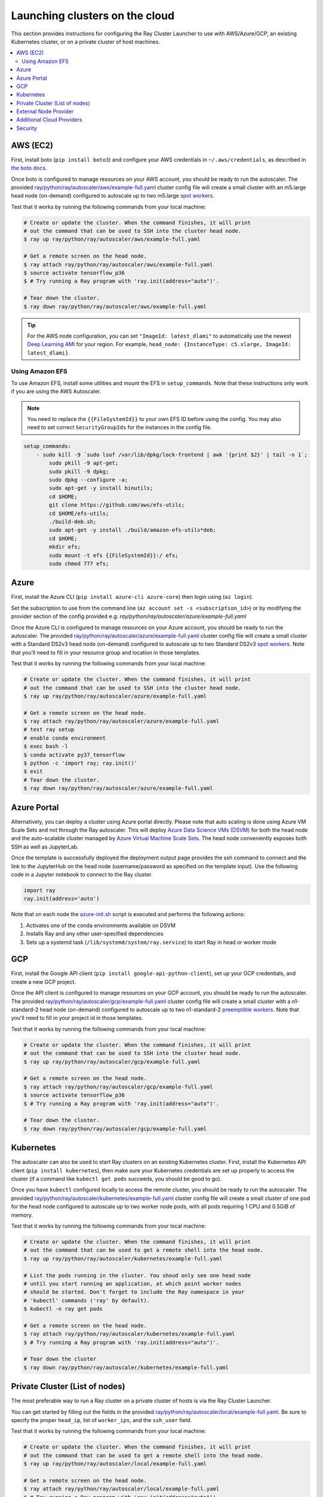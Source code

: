 .. _cluster-cloud:

Launching clusters on the cloud
===============================

This section provides instructions for configuring the Ray Cluster Launcher to use with AWS/Azure/GCP, an existing Kubernetes cluster, or on a private cluster of host machines.

.. contents::
    :local:
    :backlinks: none


AWS (EC2)
---------

First, install boto (``pip install boto3``) and configure your AWS credentials in ``~/.aws/credentials``,
as described in `the boto docs <http://boto3.readthedocs.io/en/latest/guide/configuration.html>`__.

Once boto is configured to manage resources on your AWS account, you should be ready to run the autoscaler. The provided `ray/python/ray/autoscaler/aws/example-full.yaml <https://github.com/ray-project/ray/tree/master/python/ray/autoscaler/aws/example-full.yaml>`__ cluster config file will create a small cluster with an m5.large head node (on-demand) configured to autoscale up to two m5.large `spot workers <https://aws.amazon.com/ec2/spot/>`__.

Test that it works by running the following commands from your local machine:

.. code-block:: bash

    # Create or update the cluster. When the command finishes, it will print
    # out the command that can be used to SSH into the cluster head node.
    $ ray up ray/python/ray/autoscaler/aws/example-full.yaml

    # Get a remote screen on the head node.
    $ ray attach ray/python/ray/autoscaler/aws/example-full.yaml
    $ source activate tensorflow_p36
    $ # Try running a Ray program with 'ray.init(address="auto")'.

    # Tear down the cluster.
    $ ray down ray/python/ray/autoscaler/aws/example-full.yaml

.. tip:: For the AWS node configuration, you can set ``"ImageId: latest_dlami"`` to automatically use the newest `Deep Learning AMI <https://aws.amazon.com/machine-learning/amis/>`_ for your region. For example, ``head_node: {InstanceType: c5.xlarge, ImageId: latest_dlami}``.


Using Amazon EFS
~~~~~~~~~~~~~~~~

To use Amazon EFS, install some utilities and mount the EFS in ``setup_commands``. Note that these instructions only work if you are using the AWS Autoscaler.

.. note::

  You need to replace the ``{{FileSystemId}}`` to your own EFS ID before using the config. You may also need to set correct ``SecurityGroupIds`` for the instances in the config file.

.. code-block:: yaml

    setup_commands:
        - sudo kill -9 `sudo lsof /var/lib/dpkg/lock-frontend | awk '{print $2}' | tail -n 1`;
            sudo pkill -9 apt-get;
            sudo pkill -9 dpkg;
            sudo dpkg --configure -a;
            sudo apt-get -y install binutils;
            cd $HOME;
            git clone https://github.com/aws/efs-utils;
            cd $HOME/efs-utils;
            ./build-deb.sh;
            sudo apt-get -y install ./build/amazon-efs-utils*deb;
            cd $HOME;
            mkdir efs;
            sudo mount -t efs {{FileSystemId}}:/ efs;
            sudo chmod 777 efs;

Azure
-----

First, install the Azure CLI (``pip install azure-cli azure-core``) then login using (``az login``).

Set the subscription to use from the command line (``az account set -s <subscription_id>``) or by modifying the provider section of the config provided e.g: `ray/python/ray/autoscaler/azure/example-full.yaml`

Once the Azure CLI is configured to manage resources on your Azure account, you should be ready to run the autoscaler. The provided `ray/python/ray/autoscaler/azure/example-full.yaml <https://github.com/ray-project/ray/tree/master/python/ray/autoscaler/azure/example-full.yaml>`__ cluster config file will create a small cluster with a Standard DS2v3 head node (on-demand) configured to autoscale up to two Standard DS2v3 `spot workers <https://docs.microsoft.com/en-us/azure/virtual-machines/windows/spot-vms>`__. Note that you'll need to fill in your resource group and location in those templates.

Test that it works by running the following commands from your local machine:

.. code-block:: bash

    # Create or update the cluster. When the command finishes, it will print
    # out the command that can be used to SSH into the cluster head node.
    $ ray up ray/python/ray/autoscaler/azure/example-full.yaml

    # Get a remote screen on the head node.
    $ ray attach ray/python/ray/autoscaler/azure/example-full.yaml
    # test ray setup
    # enable conda environment
    $ exec bash -l
    $ conda activate py37_tensorflow
    $ python -c 'import ray; ray.init()'
    $ exit
    # Tear down the cluster.
    $ ray down ray/python/ray/autoscaler/azure/example-full.yaml

Azure Portal
------------

Alternatively, you can deploy a cluster using Azure portal directly. Please note that auto scaling is done using Azure VM Scale Sets and not through
the Ray autoscaler. This will deploy `Azure Data Science VMs (DSVM) <https://azure.microsoft.com/en-us/services/virtual-machines/data-science-virtual-machines/>`_
for both the head node and the auto-scalable cluster managed by `Azure Virtual Machine Scale Sets <https://azure.microsoft.com/en-us/services/virtual-machine-scale-sets/>`_.
The head node conveniently exposes both SSH as well as JupyterLab.

.. image:: https://aka.ms/deploytoazurebutton
   :target: https://portal.azure.com/#create/Microsoft.Template/uri/https%3A%2F%2Fraw.githubusercontent.com%2Fray-project%2Fray%2Fmaster%2Fdoc%2Fazure%2Fazure-ray-template.json
   :alt: Deploy to Azure

Once the template is successfully deployed the deployment output page provides the ssh command to connect and the link to the JupyterHub on the head node (username/password as specified on the template input).
Use the following code in a Jupyter notebook to connect to the Ray cluster.

.. code-block:: python

    import ray
    ray.init(address='auto')

Note that on each node the `azure-init.sh <https://github.com/ray-project/ray/blob/master/doc/azure/azure-init.sh>`_ script is executed and performs the following actions:

1. Activates one of the conda environments available on DSVM
2. Installs Ray and any other user-specified dependencies
3. Sets up a systemd task (``/lib/systemd/system/ray.service``) to start Ray in head or worker mode

GCP
---

First, install the Google API client (``pip install google-api-python-client``), set up your GCP credentials, and create a new GCP project.

Once the API client is configured to manage resources on your GCP account, you should be ready to run the autoscaler. The provided `ray/python/ray/autoscaler/gcp/example-full.yaml <https://github.com/ray-project/ray/tree/master/python/ray/autoscaler/gcp/example-full.yaml>`__ cluster config file will create a small cluster with a n1-standard-2 head node (on-demand) configured to autoscale up to two n1-standard-2 `preemptible workers <https://cloud.google.com/preemptible-vms/>`__. Note that you'll need to fill in your project id in those templates.

Test that it works by running the following commands from your local machine:

.. code-block:: bash

    # Create or update the cluster. When the command finishes, it will print
    # out the command that can be used to SSH into the cluster head node.
    $ ray up ray/python/ray/autoscaler/gcp/example-full.yaml

    # Get a remote screen on the head node.
    $ ray attach ray/python/ray/autoscaler/gcp/example-full.yaml
    $ source activate tensorflow_p36
    $ # Try running a Ray program with 'ray.init(address="auto")'.

    # Tear down the cluster.
    $ ray down ray/python/ray/autoscaler/gcp/example-full.yaml

.. _ray-launch-k8s:

Kubernetes
----------

The autoscaler can also be used to start Ray clusters on an existing Kubernetes cluster. First, install the Kubernetes API client (``pip install kubernetes``), then make sure your Kubernetes credentials are set up properly to access the cluster (if a command like ``kubectl get pods`` succeeds, you should be good to go).

Once you have ``kubectl`` configured locally to access the remote cluster, you should be ready to run the autoscaler. The provided `ray/python/ray/autoscaler/kubernetes/example-full.yaml <https://github.com/ray-project/ray/tree/master/python/ray/autoscaler/kubernetes/example-full.yaml>`__ cluster config file will create a small cluster of one pod for the head node configured to autoscale up to two worker node pods, with all pods requiring 1 CPU and 0.5GiB of memory.

Test that it works by running the following commands from your local machine:

.. code-block:: bash

    # Create or update the cluster. When the command finishes, it will print
    # out the command that can be used to get a remote shell into the head node.
    $ ray up ray/python/ray/autoscaler/kubernetes/example-full.yaml

    # List the pods running in the cluster. You shoud only see one head node
    # until you start running an application, at which point worker nodes
    # should be started. Don't forget to include the Ray namespace in your
    # 'kubectl' commands ('ray' by default).
    $ kubectl -n ray get pods

    # Get a remote screen on the head node.
    $ ray attach ray/python/ray/autoscaler/kubernetes/example-full.yaml
    $ # Try running a Ray program with 'ray.init(address="auto")'.

    # Tear down the cluster
    $ ray down ray/python/ray/autoscaler/kubernetes/example-full.yaml

Private Cluster (List of nodes)
-------------------------------

The most preferable way to run a Ray cluster on a private cluster of hosts is via the Ray Cluster Launcher.

You can get started by filling out the fields in the provided `ray/python/ray/autoscaler/local/example-full.yaml <https://github.com/ray-project/ray/tree/master/python/ray/autoscaler/local/example-full.yaml>`__.
Be sure to specify the proper ``head_ip``, list of ``worker_ips``, and the ``ssh_user`` field.

Test that it works by running the following commands from your local machine:

.. code-block:: bash

    # Create or update the cluster. When the command finishes, it will print
    # out the command that can be used to get a remote shell into the head node.
    $ ray up ray/python/ray/autoscaler/local/example-full.yaml

    # Get a remote screen on the head node.
    $ ray attach ray/python/ray/autoscaler/local/example-full.yaml
    $ # Try running a Ray program with 'ray.init(address="auto")'.

    # Tear down the cluster
    $ ray down ray/python/ray/autoscaler/local/example-full.yaml

External Node Provider
----------------------

Ray also supports external node providers (check `node_provider.py <https://github.com/ray-project/ray/tree/master/python/ray/autoscaler/node_provider.py>`__ implementation).
You can specify the external node provider using the yaml config:

.. code-block:: yaml

    provider:
        type: external
        module: mypackage.myclass

The module needs to be in the format `package.provider_class` or `package.sub_package.provider_class`.


Additional Cloud Providers
--------------------------

To use Ray autoscaling on other Cloud providers or cluster management systems, you can implement the ``NodeProvider`` interface (100 LOC) and register it in `node_provider.py <https://github.com/ray-project/ray/tree/master/python/ray/autoscaler/node_provider.py>`__. Contributions are welcome!


Security
--------

On cloud providers, nodes will be launched into their own security group by default, with traffic allowed only between nodes in the same group. A new SSH key will also be created and saved to your local machine for access to the cluster.


